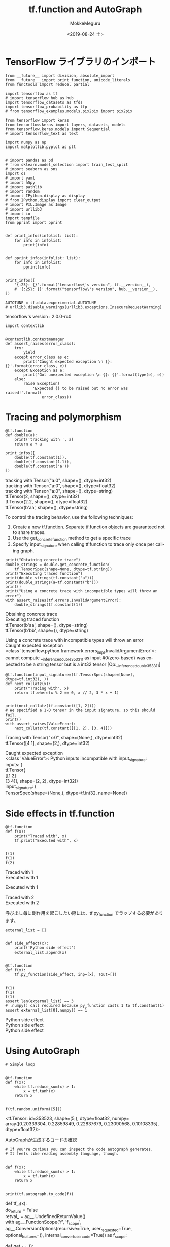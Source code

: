 # -*- org-export-babel-evaluate: nil -*-
#+options: ':nil *:t -:t ::t <:t H:3 \n:t ^:t arch:headline author:t
#+options: broken-links:nil c:nil creator:nil d:(not "LOGBOOK") date:t e:t
#+options: email:nil f:t inline:t num:t p:nil pri:nil prop:nil stat:t tags:t
#+options: tasks:t tex:t timestamp:t title:t toc:t todo:t |:t                                                     
#+title: tf.function and AutoGraph
#+date: <2019-08-24 土>                                                                                           
#+author: MokkeMeguru                                                                                             
#+email: meguru.mokke@gmail.com
#+language: en
#+select_tags: export
#+exclude_tags: noexport
#+creator: Emacs 26.2 (Org mode 9.1.9)
#+LATEX_CLASS: extarticle
# #+LATEX_CLASS_OPTIONS: [a4paper, dvipdfmx, twocolumn, 8pt]
#+LATEX_CLASS_OPTIONS: [a4paper, dvipdfmx]
#+LATEX_HEADER: \usepackage{amsmath, amssymb, bm}
#+LATEX_HEADER: \usepackage{graphics}
#+LATEX_HEADER: \usepackage{color}
#+LATEX_HEADER: \usepackage{times}
#+LATEX_HEADER: \usepackage{longtable}
#+LATEX_HEADER: \usepackage{minted}
#+LATEX_HEADER: \usepackage{fancyvrb}
#+LATEX_HEADER: \usepackage{indentfirst}
#+LATEX_HEADER: \usepackage{pxjahyper}
#+LATEX_HEADER: \usepackage[utf8]{inputenc}
#+LATEX_HEADER: \usepackage[backend=biber, bibencoding=utf8, style=authoryear]{biblatex}
#+LATEX_HEADER: \usepackage[left=25truemm, right=25truemm]{geometry}
#+LATEX_HEADER: \usepackage{ascmac}
#+LATEX_HEADER: \usepackage{algorithm}
#+LATEX_HEADER: \usepackage{algorithmic}
#+LATEX_HEADER: \hypersetup{ colorlinks=true, citecolor=blue, linkcolor=red, urlcolor=orange}
#+LATEX_HEADER: \addbibresource{reference.bib}
#+DESCRIPTION:
#+KEYWORDS:
#+STARTUP: indent overview inlineimages
#+PROPERTY: header-args :eval never-export
* TensorFlow ライブラリのインポート
    #+NAME: eaa0d79b-f275-4039-88fa-e94633fba7a5
    #+BEGIN_SRC ein-python :session localhost :exports both :results raw drawer
      from __future__ import division, absolute_import
      from __future__ import print_function, unicode_literals
      from functools import reduce, partial

      import tensorflow as tf
      # import tensorflow_hub as hub
      import tensorflow_datasets as tfds
      import tensorflow_probability as tfp
      # from tensorflow_examples.models.pix2pix import pix2pix

      from tensorflow import keras
      from tensorflow.keras import layers, datasets, models
      from tensorflow.keras.models import Sequential
      # import tensorflow_text as text

      import numpy as np
      import matplotlib.pyplot as plt


      # import pandas as pd
      # from sklearn.model_selection import train_test_split
      # import seaborn as sns
      import os
      # import yaml
      # import h5py
      # import pathlib
      # import random
      # import IPython.display as display
      # from IPython.display import clear_output
      # import PIL.Image as Image
      # import urllib3
      # import io
      import tempfile
      from pprint import pprint


      def print_infos(infolist: list):
          for info in infolist:
              print(info)


      def pprint_infos(infolist: list):
          for info in infolist:
              pprint(info)


      print_infos([
          '{:25}: {}'.format("tensorflow\'s version", tf.__version__),
          # '{:25}: {}'.format("tensorflow\'s version", hub.__version__),
      ])

      AUTOTUNE = tf.data.experimental.AUTOTUNE
      # urllib3.disable_warnings(urllib3.exceptions.InsecureRequestWarning)
  #+END_SRC

  #+RESULTS: eaa0d79b-f275-4039-88fa-e94633fba7a5
  :results:
  tensorflow's version     : 2.0.0-rc0
  :end:


  #+NAME: 306bd3a0-5a3c-41dc-a6eb-ed3305a1b616
  #+BEGIN_SRC ein-python :session localhost :results raw drawer
    import contextlib


    @contextlib.contextmanager
    def assert_raises(error_class):
        try:
            yield
        except error_class as e:
            print('Caught expected exception \n {}: {}'.format(error_class, e))
        except Exception as e:
            print('Got unexpected exception \n {}: {}'.format(type(e), e))
        else:
            raise Exception(
                'Expected {} to be raised but no error was raised!'.format(
                    error_class))
  #+END_SRC

  #+RESULTS: 306bd3a0-5a3c-41dc-a6eb-ed3305a1b616
  :results:
  :end:
* Tracing and polymorphism
  #+NAME: 9352995d-9e58-4ee3-a07a-97eab0be3e34
  #+BEGIN_SRC ein-python :session localhost :results raw drawer :exports both
    @tf.function
    def double(a):
        print('tracking with ', a)
        return a + a

    print_infos([
        double(tf.constant(1)),
        double(tf.constant(1.1)),
        double(tf.constant('a'))
    ])
  #+END_SRC

  #+RESULTS: 9352995d-9e58-4ee3-a07a-97eab0be3e34
  :results:
  tracking with  Tensor("a:0", shape=(), dtype=int32)
  tracking with  Tensor("a:0", shape=(), dtype=float32)
  tracking with  Tensor("a:0", shape=(), dtype=string)
  tf.Tensor(2, shape=(), dtype=int32)
  tf.Tensor(2.2, shape=(), dtype=float32)
  tf.Tensor(b'aa', shape=(), dtype=string)
  :end:

  To control the tracing behavior, use the following techniques:
  1. Create a new tf.function. Separate tf.function objects are guaranteed not to share traces.
  2. Use the get_concrete_function method to get a specific trace
  3. Specify input_signature when calling tf.function to trace only once per calling graph.
  #+NAME: 7db6962a-300c-4c74-889b-872df673e353
  #+BEGIN_SRC ein-python :session localhost :results raw drawer :exports both
    print("Obtaining concrete trace")
    double_strings = double.get_concrete_function(
        tf.TensorSpec(shape=None, dtype=tf.string))
    print("Executing traced function")
    print(double_strings(tf.constant("a")))
    print(double_strings(a=tf.constant("b")))
    print()
    print("Using a concrete trace with incompatible types will throw an error")
    with assert_raises(tf.errors.InvalidArgumentError):
        double_strings(tf.constant(1))
  #+END_SRC

  #+RESULTS: 7db6962a-300c-4c74-889b-872df673e353
  :results:
  Obtaining concrete trace
  Executing traced function
  tf.Tensor(b'aa', shape=(), dtype=string)
  tf.Tensor(b'bb', shape=(), dtype=string)

  Using a concrete trace with incompatible types will throw an error
  Caught expected exception 
   <class 'tensorflow.python.framework.errors_impl.InvalidArgumentError'>: cannot compute __inference_double_353311 as input #0(zero-based) was expected to be a string tensor but is a int32 tensor [Op:__inference_double_353311]
  :end:

  
  #+NAME: 1fcc64d5-00da-4050-aec7-183b837878ab
  #+BEGIN_SRC ein-python :session localhost :results raw drawer :exports both
    @tf.function(input_signature=(tf.TensorSpec(shape=[None], dtype=tf.int32), ))
    def next_collatz(x):
        print("Tracing with", x)
        return tf.where(x % 2 == 0, x // 2, 3 * x + 1)


    print(next_collatz(tf.constant([1, 2])))
    # We specified a 1-D tensor in the input signature, so this should fail.
    print()
    with assert_raises(ValueError):
        next_collatz(tf.constant([[1, 2], [3, 4]]))
  #+END_SRC

  #+RESULTS: 1fcc64d5-00da-4050-aec7-183b837878ab
  :results:
  Tracing with Tensor("x:0", shape=(None,), dtype=int32)
  tf.Tensor([4 1], shape=(2,), dtype=int32)

  Caught expected exception 
   <class 'ValueError'>: Python inputs incompatible with input_signature:
    inputs: (
      tf.Tensor(
  [[1 2]
   [3 4]], shape=(2, 2), dtype=int32))
    input_signature: (
      TensorSpec(shape=(None,), dtype=tf.int32, name=None))
  :end:
* Side effects in tf.function
  #+NAME: 876f6628-ff22-40ce-87b8-487e6154b037
  #+BEGIN_SRC ein-python :session localhost :results raw drawer :exports both
    @tf.function
    def f(x):
        print("Traced with", x)
        tf.print("Executed with", x)


    f(1)
    f(1)
    f(2)
  #+END_SRC

  #+RESULTS: 876f6628-ff22-40ce-87b8-487e6154b037
  :results:
  Traced with 1
  Executed with 1

  Executed with 1

  Traced with 2
  Executed with 2
  :end:


  呼び出し毎に副作用を起こしたい際には、tf.py_function でラップする必要があります。
  #+NAME: d88af0ab-a038-495b-856c-b14ab87fd518
  #+BEGIN_SRC ein-python :session localhost :results raw drawer :exports both
    external_list = []


    def side_effect(x):
        print('Python side effect')
        external_list.append(x)


    @tf.function
    def f(x):
        tf.py_function(side_effect, inp=[x], Tout=[])


    f(1)
    f(1)
    f(1)
    assert len(external_list) == 3
    # .numpy() call required because py_function casts 1 to tf.constant(1)
    assert external_list[0].numpy() == 1
  #+END_SRC

  #+RESULTS: d88af0ab-a038-495b-856c-b14ab87fd518
  :results:
  Python side effect
  Python side effect
  Python side effect
  :end:

* Using AutoGraph
  #+NAME: 99d7afe4-2997-4166-9121-d6de533d7796
  #+BEGIN_SRC ein-python :session localhost :results raw drawer :exports both
    # Simple loop


    @tf.function
    def f(x):
        while tf.reduce_sum(x) > 1:
            x = tf.tanh(x)
        return x


    f(tf.random.uniform([5]))
  #+END_SRC

  #+RESULTS: 99d7afe4-2997-4166-9121-d6de533d7796
  :results:
  <tf.Tensor: id=353523, shape=(5,), dtype=float32, numpy=
  array([0.20339304, 0.22859849, 0.22837679, 0.23090568, 0.10108335],
        dtype=float32)>
  :end:
  
  AutoGraphが生成するコードの確認
  #+NAME: 1c11ce93-e072-43ee-9d75-d395b025ce7b
  #+BEGIN_SRC ein-python :session localhost :results raw drawer :exports both
    # If you're curious you can inspect the code autograph generates.
    # It feels like reading assembly language, though.


    def f(x):
        while tf.reduce_sum(x) > 1:
            x = tf.tanh(x)
        return x


    print(tf.autograph.to_code(f))
  #+END_SRC

  #+RESULTS: 1c11ce93-e072-43ee-9d75-d395b025ce7b
  :results:
  def tf__f(x):
    do_return = False
    retval_ = ag__.UndefinedReturnValue()
    with ag__.FunctionScope('f', 'f_scope', ag__.ConversionOptions(recursive=True, user_requested=True, optional_features=(), internal_convert_user_code=True)) as f_scope:

      def get_state():
        return ()

      def set_state(_):
        pass

      def loop_body(x):
        x = ag__.converted_call(tf.tanh, f_scope.callopts, (x,), None, f_scope)
        return x,

      def loop_test(x):
        return ag__.converted_call(tf.reduce_sum, f_scope.callopts, (x,), None, f_scope) > 1
      x, = ag__.while_stmt(loop_test, loop_body, get_state, set_state, (x,), ('x',), ())
      do_return = True
      retval_ = f_scope.mark_return_value(x)
    do_return,
    return ag__.retval(retval_)

  :end:

  
